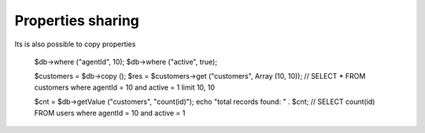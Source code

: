 .. _properties-sharing:

Properties sharing
------------------

Its is also possible to copy properties

  $db->where ("agentId", 10);
  $db->where ("active", true);

  $customers = $db->copy ();
  $res = $customers->get ("customers", Array (10, 10));
  // SELECT * FROM customers where agentId = 10 and active = 1 limit 10, 10

  $cnt = $db->getValue ("customers", "count(id)");
  echo "total records found: " . $cnt;
  // SELECT count(id) FROM users where agentId = 10 and active = 1